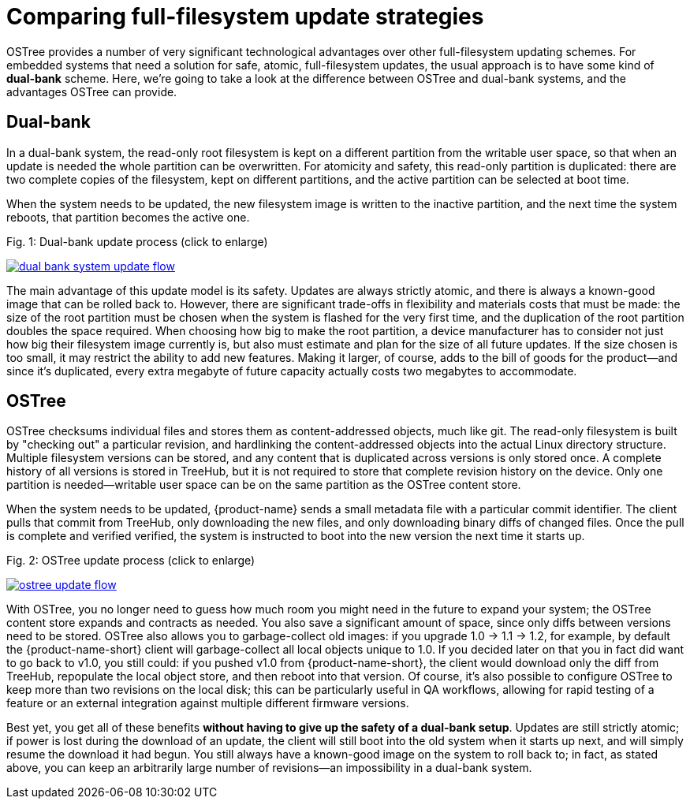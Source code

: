 = Comparing full-filesystem update strategies
:page-layout: page
:page-categories: [concepts]
:page-date: 2017-01-16 21:56:51
:icons: font
:page-order: 3

OSTree provides a number of very significant technological advantages over other full-filesystem updating schemes. For embedded systems that need a solution for safe, atomic, full-filesystem updates, the usual approach is to have some kind of *dual-bank* scheme. Here, we're going to take a look at the difference between OSTree and dual-bank systems, and the advantages OSTree can provide.

== Dual-bank

In a dual-bank system, the read-only root filesystem is kept on a different partition from the writable user space, so that when an update is needed the whole partition can be overwritten. For atomicity and safety, this read-only partition is duplicated: there are two complete copies of the filesystem, kept on different partitions, and the active partition can be selected at boot time.

When the system needs to be updated, the new filesystem image is written to the inactive partition, and the next time the system reboots, that partition becomes the active one.


.Fig. 1: Dual-bank update process (click to enlarge)
link:/images/dual-bank-system-update-flow.svg[image:/images/dual-bank-system-update-flow.svg[]]

The main advantage of this update model is its safety. Updates are always strictly atomic, and there is always a known-good image that can be rolled back to. However, there are significant trade-offs in flexibility and materials costs that must be made: the size of the root partition must be chosen when the system is flashed for the very first time, and the duplication of the root partition doubles the space required. When choosing how big to make the root partition, a device manufacturer has to consider not just how big their filesystem image currently is, but also must estimate and plan for the size of all future updates. If the size chosen is too small, it may restrict the ability to add new features. Making it larger, of course, adds to the bill of goods for the product--and since it's duplicated, every extra megabyte of future capacity actually costs two megabytes to accommodate.

== OSTree

OSTree checksums individual files and stores them as content-addressed objects, much like git. The read-only filesystem is built by "checking out" a particular revision, and hardlinking the content-addressed objects into the actual Linux directory structure. Multiple filesystem versions can be stored, and any content that is duplicated across versions is only stored once. A complete history of all versions is stored in TreeHub, but it is not required to store that complete revision history on the device. Only one partition is needed--writable user space can be on the same partition as the OSTree content store.

When the system needs to be updated, {product-name} sends a small metadata file with a particular commit identifier. The client pulls that commit from TreeHub, only downloading the new files, and only downloading binary diffs of changed files. Once the pull is complete and verified verified, the system is instructed to boot into the new version the next time it starts up.

.Fig. 2: OSTree update process (click to enlarge)
link:/images/ostree-update-flow.svg[image:/images/ostree-update-flow.svg[]]

With OSTree, you no longer need to guess how much room you might need in the future to expand your system; the OSTree content store expands and contracts as needed. You also save a significant amount of space, since only diffs between versions need to be stored. OSTree also allows you to garbage-collect old images: if you upgrade 1.0 -> 1.1 -> 1.2, for example, by default the {product-name-short} client will garbage-collect all local objects unique to 1.0. If you decided later on that you in fact did want to go back to v1.0, you still could: if you pushed v1.0 from {product-name-short}, the client would download only the diff from TreeHub, repopulate the local object store, and then reboot into that version. Of course, it's also possible to configure OSTree to keep more than two revisions on the local disk; this can be particularly useful in QA workflows, allowing for rapid testing of a feature or an external integration against multiple different firmware versions.

Best yet, you get all of these benefits *without having to give up the safety of a dual-bank setup*. Updates are still strictly atomic; if power is lost during the download of an update, the client will still boot into the old system when it starts up next, and will simply resume the download it had begun. You still always have a known-good image on the system to roll back to; in fact, as stated above, you can keep an arbitrarily large number of revisions--an impossibility in a dual-bank system.

